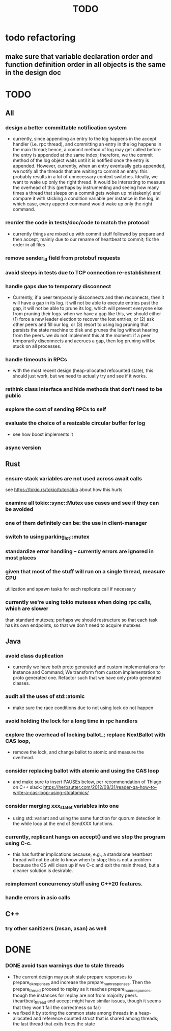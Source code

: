 #+title: TODO

* todo refactoring
** make sure that variable declaration order and function definition order in all objects is the same in the design doc

* TODO
** All
*** design a better committable notification system
    - currently, since appending an entry to the log happens in the accept
      handler (i.e. rpc thread), and committing an entry in the log happens in
      the main thread; hence, a commit method of log may get called before the
      entry is appended at the same index; therefore, we the commit method of
      the log object waits until it is notified once the entry is appended.
      However, currently, when an entry eventually gets appended, we notify all
      the threads that are waiting to commit an entry. this probably results in
      a lot of unnecessary context switches. Ideally, we want to wake up only
      the right thread. It would be interesting to measure the overhead of this
      (perhaps by instrumenting and seeing how many times a thread that sleeps
      on a commit gets woken up mistakenly) and compare it with sticking a
      condition variable per instance in the log, in which case, every append
      command would wake up only the right command.

*** reorder the code in tests/doc/code to match the protocol
    - currently things are mixed up with commit stuff followed by prepare and
      then accept, mainly due to our rename of heartbeat to commit; fix the
      order in all files
*** remove sender_id field from protobuf requests
*** avoid sleeps in tests due to TCP connection re-establishment

*** handle gaps due to temporary disconnect
    - Currently, if a peer temporarily disconnects and then reconnects, then it
      will have a gap in its log. it will not be able to execute entries past
      the gap, it will not be able to prune its log, which will prevent everyone
      else from pruning their logs. when we have a gap like this, we should
      either (1) force a new leader election to recover the lost entries, or (2)
      ask other peers and fill our log, or (3) resort to using log pruning that
      persists the state machine to disk and prunes the log without hearing from
      the peers. we do not implement this at the moment: if a peer temporarily
      disconnects and accrues a gap, then log pruning will be stuck on all
      processes.

*** handle timeouts in RPCs
    - with the most recent design (heap-allocated refcounted state), this should
      just work, but we need to actually try and see if it works.

*** rethink class interface and hide methods that don't need to be public


*** explore the cost of sending RPCs to self

*** evaluate the choice of a resizable circular buffer for log
    - see how boost implements it

*** async version

** Rust
*** ensure stack variables are not used across await calls
     see https://tokio.rs/tokio/tutorial/io about how this hurts
*** examine all tokio::sync::Mutex use cases and see if they can be avoided
*** one of them definitely can be: the use in client-manager
*** switch to using parking_lot::mutex
*** standardize error handling -- currently errors are ignored in most places
*** given that most of the stuff will run on a single thread, measure CPU
     utilization and spawn tasks for each replicate call if necessary
*** currently we're using tokio mutexes when doing rpc calls, which are slower
     than standard mutexes; perhaps we should restructure so that each task
     has its own endpoints, so that we don't need to acquire mutexes
** Java
*** avoid class duplication
    - currently we have both proto generated and custom implementations for
      Instance and Command; We transform from custom implementation to proto
      generated one. Refactor such that we have only proto generated classes.

*** audit all the uses of std::atomic
    - make sure the race conditions due to not using lock do not happen
*** avoid holding the lock for a long time in rpc handlers

*** explore the overhead of locking ballot_; replace NextBallot with CAS loop,
    - remove the lock, and change ballot to atomic and measure the overhead.

*** consider replacing ballot with atomic and using the CAS loop
    - and make sure to insert PAUSEs below, per recommendation of Thiago on C++
      slack: https://herbsutter.com/2012/08/31/reader-qa-how-to-write-a-cas-loop-using-stdatomics/


*** consider merging xxx_state_t variables into one
    - using std::variant and using the same function for quorum detection in the
      while loop at the end of SendXXX functions.

*** currently, replicant hangs on accept() and we stop the program using C-c.
    - this has further implications because, e.g., a standalone heartbeat thread
      will not be able to know when to stop; this is not a problem because the
      OS will clean up if we C-c and exit the main thread, but a cleaner
      solution is  desirable.

*** reimplement concurrency stuff using C++20 features.

*** handle errors in asio calls

** C++
*** try other sanitizers (msan, asan) as well
* DONE

*** DONE avoid tsan warnings due to stale threads
    - The current design may push stale prepare responses to prepare_ok_reponses
      and increase the prepare_num_responses. Then the prepare_thread proceed to
      replay as it reaches prepare_num_responses, though the instances for
      replay are not from majority peers. (heartbeat_thread and accept might
      have similar issues, though it seems that they won't fail the correctness
      so far)
    - we fixed it by storing the common state among threads in a heap-allocated
      and reference counted struct that is shared among threads; the last thread
      that exits frees the state

